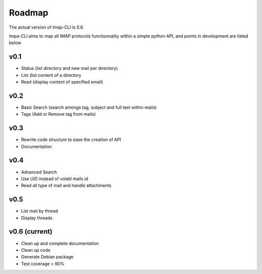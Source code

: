 Roadmap
=======

The actual version of Imap-CLI is 0.6.

Impa-CLI aims to map all IMAP protocols functionnality within a simple python API, and points in development are listed
below

v0.1
----

* Status (list directory and new mail per directory)
* List (list content of a directory
* Read (display content of specified email)

v0.2
----

* Basic Search (search amongs tag, subject and full text within mails)
* Tags (Add or Remove tag from mails)

v0.3
----

* Rewrite code structure to ease the creation of API
* Documentation

v0.4
----

* Advanced Search
* Use UID instead of volatil mails id
* Read all type of mail and handle attachments

v0.5
----

* List mail by thread
* Display threads

v0.6 (current)
--------------

* Clean up and complete documentation
* Clean up code
* Generate Debian package
* Test coverage > 90%
